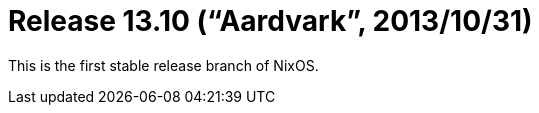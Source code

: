 [[_sec_release_13.10]]
= Release 13.10 ("`Aardvark`", 2013/10/31)


This is the first stable release branch of NixOS. 